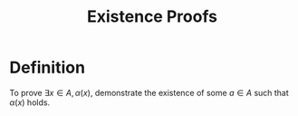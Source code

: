 :PROPERTIES:
:ID:       bfc43bae-f641-420a-9341-1eb162ae8a4c
:END:
#+title: Existence Proofs

* Definition
To prove \(\exists x\in A, \alpha(x)\), demonstrate the existence of some \(a\in A\) such that \(\alpha(x)\) holds.
